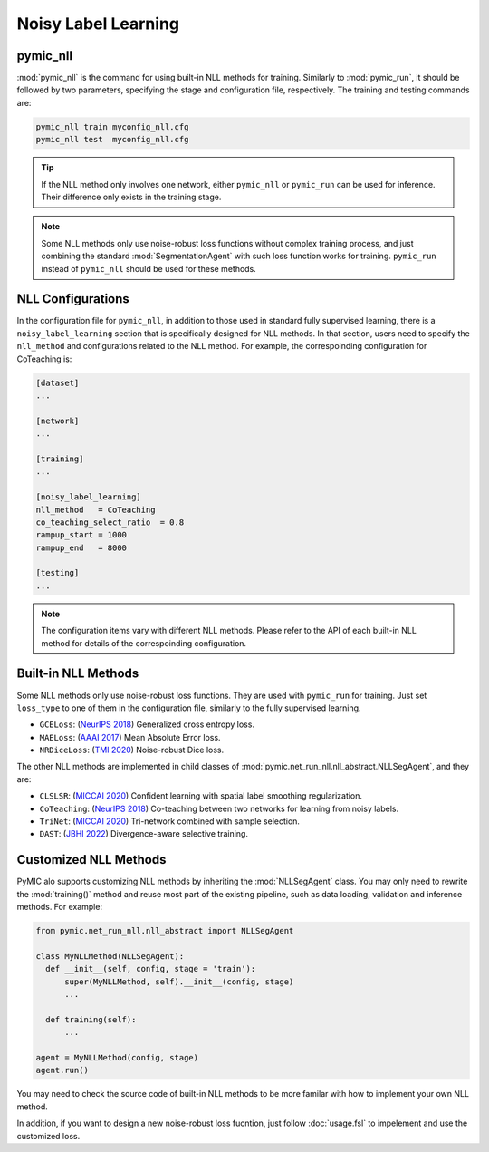 .. _noisy_label_learning:

Noisy Label Learning
====================

pymic_nll
---------

:mod:`pymic_nll` is the command for using built-in NLL methods for training. 
Similarly to :mod:`pymic_run`, it should be followed by two parameters, specifying the 
stage and configuration file, respectively. The training and testing commands are:

.. code-block:: bash

    pymic_nll train myconfig_nll.cfg
    pymic_nll test  myconfig_nll.cfg

.. tip::

   If the NLL method only involves one network, either ``pymic_nll`` or  ``pymic_run``
   can be used for inference. Their difference only exists in the training stage. 

.. note::

   Some NLL methods only use noise-robust loss functions without complex 
   training process, and just combining the standard :mod:`SegmentationAgent` with such  
   loss function works for training. ``pymic_run`` instead of ``pymic_nll`` should 
   be used for these methods.   


NLL Configurations
------------------

In the configuration file for ``pymic_nll``, in addition to those used in standard fully 
supervised learning, there is a ``noisy_label_learning`` section that is specifically designed
for NLL methods. In that section, users need to specify the ``nll_method`` and configurations
related to the NLL method. For example, the correspoinding configuration for CoTeaching is:

.. code-block:: none

    [dataset]
    ...

    [network]
    ...

    [training]
    ...

    [noisy_label_learning]
    nll_method   = CoTeaching
    co_teaching_select_ratio  = 0.8  
    rampup_start = 1000
    rampup_end   = 8000

    [testing]
    ...

.. note::

   The configuration items vary with different NLL methods. Please refer to the API 
   of each built-in NLL method for details of the correspoinding configuration.  

Built-in NLL Methods
--------------------

Some NLL methods only use noise-robust loss functions. They are used with ``pymic_run``
for training. Just set ``loss_type`` to one of them in the configuration file, similarly 
to the fully supervised learning. 

* ``GCELoss``: (`NeurIPS 2018 <https://arxiv.org/abs/1805.07836>`_)
  Generalized cross entropy loss. 

* ``MAELoss``: (`AAAI 2017 <https://arxiv.org/abs/1712.09482v1>`_)
  Mean Absolute Error loss. 

* ``NRDiceLoss``: (`TMI 2020 <https://ieeexplore.ieee.org/document/9109297>`_)
  Noise-robust Dice loss. 

The other NLL methods are implemented in child classes of 
:mod:`pymic.net_run_nll.nll_abstract.NLLSegAgent`, and they are:

* ``CLSLSR``: (`MICCAI 2020 <https://link.springer.com/chapter/10.1007/978-3-030-59710-8_70>`_)
  Confident learning with spatial label smoothing regularization. 

* ``CoTeaching``: (`NeurIPS 2018 <https://arxiv.org/abs/1804.06872>`_)
  Co-teaching between two networks for learning from noisy labels.

* ``TriNet``: (`MICCAI 2020 <https://link.springer.com/chapter/10.1007/978-3-030-59719-1_25>`_) 
  Tri-network combined with sample selection. 

* ``DAST``: (`JBHI 2022 <https://ieeexplore.ieee.org/document/9770406>`_) 
  Divergence-aware selective training. 

Customized NLL Methods
----------------------

PyMIC alo supports customizing NLL methods by inheriting the :mod:`NLLSegAgent` class. 
You may only need to rewrite the :mod:`training()` method and reuse most part of the 
existing pipeline, such as data loading, validation and inference methods. For example:

.. code-block:: none

    from pymic.net_run_nll.nll_abstract import NLLSegAgent

    class MyNLLMethod(NLLSegAgent):
      def __init__(self, config, stage = 'train'):
          super(MyNLLMethod, self).__init__(config, stage)
          ...
        
      def training(self):
          ...
    
    agent = MyNLLMethod(config, stage)
    agent.run()

You may need to check the source code of built-in NLL methods to be more familar with 
how to implement your own NLL method. 

In addition, if you want to design a new noise-robust loss fucntion, 
just follow :doc:`usage.fsl` to impelement and use the customized loss. 